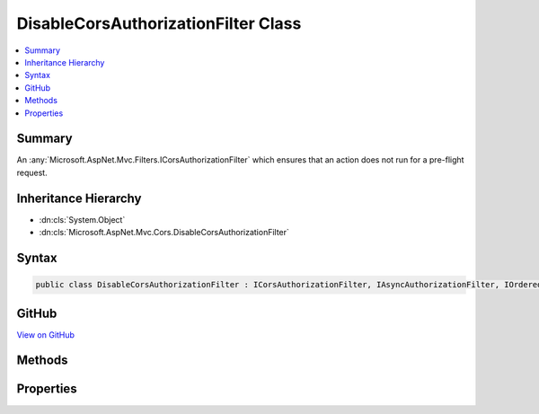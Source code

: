 

DisableCorsAuthorizationFilter Class
====================================



.. contents:: 
   :local:



Summary
-------

An :any:`Microsoft.AspNet.Mvc.Filters.ICorsAuthorizationFilter` which ensures that an action does not run for a pre-flight request.





Inheritance Hierarchy
---------------------


* :dn:cls:`System.Object`
* :dn:cls:`Microsoft.AspNet.Mvc.Cors.DisableCorsAuthorizationFilter`








Syntax
------

.. code-block:: csharp

   public class DisableCorsAuthorizationFilter : ICorsAuthorizationFilter, IAsyncAuthorizationFilter, IOrderedFilter, IFilterMetadata





GitHub
------

`View on GitHub <https://github.com/aspnet/apidocs/blob/master/aspnet/mvc/src/Microsoft.AspNet.Mvc.Cors/DisableCorsAuthorizationFilter.cs>`_





.. dn:class:: Microsoft.AspNet.Mvc.Cors.DisableCorsAuthorizationFilter

Methods
-------

.. dn:class:: Microsoft.AspNet.Mvc.Cors.DisableCorsAuthorizationFilter
    :noindex:
    :hidden:

    
    .. dn:method:: Microsoft.AspNet.Mvc.Cors.DisableCorsAuthorizationFilter.OnAuthorizationAsync(Microsoft.AspNet.Mvc.Filters.AuthorizationContext)
    
        
        
        
        :type context: Microsoft.AspNet.Mvc.Filters.AuthorizationContext
        :rtype: System.Threading.Tasks.Task
    
        
        .. code-block:: csharp
    
           public Task OnAuthorizationAsync(AuthorizationContext context)
    

Properties
----------

.. dn:class:: Microsoft.AspNet.Mvc.Cors.DisableCorsAuthorizationFilter
    :noindex:
    :hidden:

    
    .. dn:property:: Microsoft.AspNet.Mvc.Cors.DisableCorsAuthorizationFilter.Order
    
        
        :rtype: System.Int32
    
        
        .. code-block:: csharp
    
           public int Order { get; }
    

